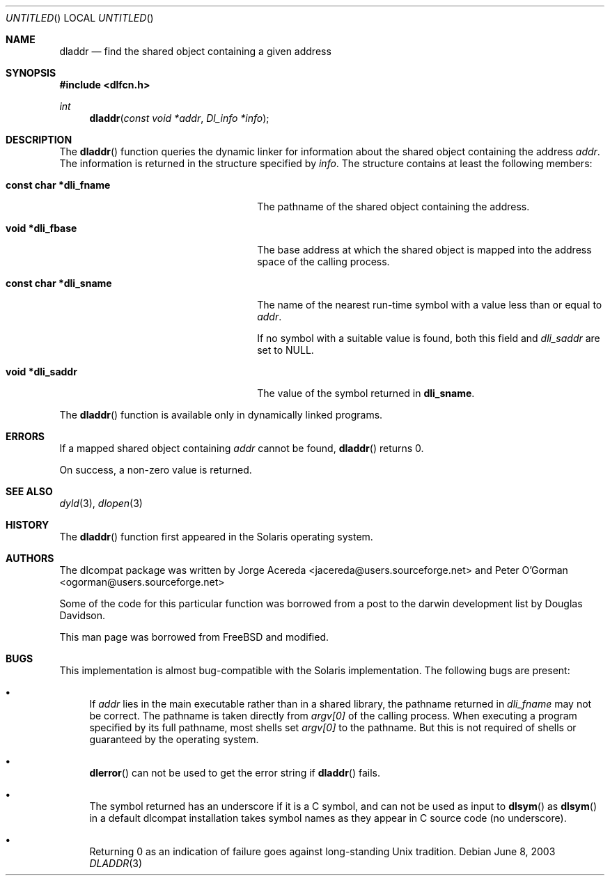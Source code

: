 .\"
.\" Copyright (c) 1998 John D. Polstra
.\" All rights reserved.
.\"
.\" Redistribution and use in source and binary forms, with or without
.\" modification, are permitted provided that the following conditions
.\" are met:
.\" 1. Redistributions of source code must retain the above copyright
.\"    notice, this list of conditions and the following disclaimer.
.\" 2. Redistributions in binary form must reproduce the above copyright
.\"    notice, this list of conditions and the following disclaimer in the
.\"    documentation and/or other materials provided with the distribution.
.\"
.\" THIS SOFTWARE IS PROVIDED BY THE AUTHOR AND CONTRIBUTORS ``AS IS'' AND
.\" ANY EXPRESS OR IMPLIED WARRANTIES, INCLUDING, BUT NOT LIMITED TO, THE
.\" IMPLIED WARRANTIES OF MERCHANTABILITY AND FITNESS FOR A PARTICULAR PURPOSE
.\" ARE DISCLAIMED.  IN NO EVENT SHALL THE AUTHOR OR CONTRIBUTORS BE LIABLE
.\" FOR ANY DIRECT, INDIRECT, INCIDENTAL, SPECIAL, EXEMPLARY, OR CONSEQUENTIAL
.\" DAMAGES (INCLUDING, BUT NOT LIMITED TO, PROCUREMENT OF SUBSTITUTE GOODS
.\" OR SERVICES; LOSS OF USE, DATA, OR PROFITS; OR BUSINESS INTERRUPTION)
.\" HOWEVER CAUSED AND ON ANY THEORY OF LIABILITY, WHETHER IN CONTRACT, STRICT
.\" LIABILITY, OR TORT (INCLUDING NEGLIGENCE OR OTHERWISE) ARISING IN ANY WAY
.\" OUT OF THE USE OF THIS SOFTWARE, EVEN IF ADVISED OF THE POSSIBILITY OF
.\" SUCH DAMAGE.
.\"
.\" $FreeBSD: /repoman/r/ncvs/src/lib/libc/gen/dladdr.3,v 1.3.2.4 2003/03/15 15:11:05 trhodes Exp $
.\"
.Dd June 8, 2003
.Os
.Dt DLADDR 3
.Sh NAME
.Nm dladdr
.Nd find the shared object containing a given address
.Sh SYNOPSIS
.In dlfcn.h
.Ft int
.Fn dladdr "const void *addr" "Dl_info *info"
.Sh DESCRIPTION
The
.Fn dladdr
function
queries the dynamic linker for information about the shared object
containing the address
.Fa addr .
The information is returned in the structure specified by
.Fa info .
The structure contains at least the following members:
.Bl -tag -width "XXXconst char *dli_fname"
.It Li "const char *dli_fname"
The pathname of the shared object containing the address.
.It Li "void *dli_fbase"
The base address at which the shared object is mapped into the
address space of the calling process.
.It Li "const char *dli_sname"
The name of the nearest run-time symbol with a value less than or
equal to
.Fa addr .
.Pp
If no symbol with a suitable value is found, both this field and
.Va dli_saddr
are set to
.Dv NULL .
.It Li "void *dli_saddr"
The value of the symbol returned in
.Li dli_sname .
.El
.Pp
The
.Fn dladdr
function
is available only in dynamically linked programs.
.Sh ERRORS
If a mapped shared object containing
.Fa addr
cannot be found,
.Fn dladdr
returns 0.
.Pp
On success, a non-zero value is returned.
.Sh SEE ALSO
.Xr dyld 3 ,
.Xr dlopen 3
.Sh HISTORY
The
.Fn dladdr
function first appeared in the Solaris operating system.
.Sh AUTHORS
The dlcompat package was written by Jorge Acereda 
<jacereda@users.sourceforge.net> and
Peter O'Gorman <ogorman@users.sourceforge.net>
.Pp
Some of the code for this particular function was borrowed from
a post to the darwin development list by Douglas Davidson.
.Pp
This man page was borrowed from FreeBSD and modified.
.Sh BUGS
This implementation is almost bug-compatible with the Solaris
implementation.  The following bugs are present:
.Bl -bullet
.It
If
.Fa addr
lies in the main executable rather than in a shared library, the
pathname returned in
.Va dli_fname
may not be correct.  The pathname is taken directly from
.Va argv[0]
of the calling process.  When executing a program specified by its
full pathname, most shells set
.Va argv[0]
to the pathname.  But this is not required of shells or guaranteed
by the operating system.
.It
.Fn dlerror
can not be used to get the error string if 
.Fn dladdr
fails.
.It
The symbol returned has an underscore if it is a C symbol, and can
not be used as input to 
.Fn dlsym
as
.Fn dlsym 
in a default dlcompat installation takes symbol names as they appear
in C source code (no underscore).
.It
Returning 0 as an indication of failure goes against long-standing
Unix tradition.
.El
